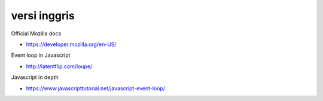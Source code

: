 """""""""""""""
versi inggris
"""""""""""""""

Official Mozilla docs

- https://developer.mozilla.org/en-US/

Event loop in Javascript

- http://latentflip.com/loupe/

Javascript in depth

- https://www.javascripttutorial.net/javascript-event-loop/